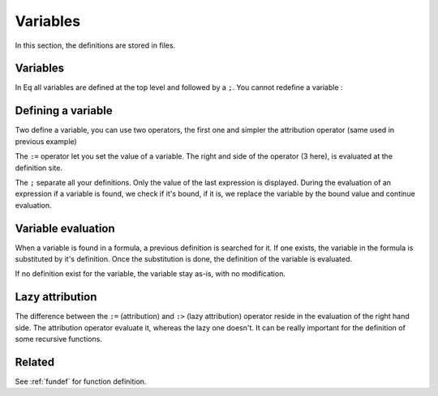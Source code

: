 .. _vardef:

=========
Variables
=========

In this section, the definitions are stored in files.

Variables
=========
In Eq all variables are defined at the top level and followed by a ``;``.
You cannot redefine a variable :

.. command-output:: eq eval 'a := 3; a :=3'; true
    :shell:

Defining a variable
===================
Two define a variable, you can use two operators, the first one and simpler
the attribution operator (same used in previous example)

.. command-output:: cat docexample/var_bind.txt
.. command-output:: eq eval -f docexample/var_bind.txt

The ``:=`` operator let you set the value of a variable.
The right and side of the operator (3 here), is evaluated at the definition
site.

The ``;`` separate all your definitions. Only the value of the last
expression is displayed. During the evaluation of an expression if a variable
is found, we check if it's bound, if it is, we replace the variable by the
bound value and continue evaluation.

Variable evaluation
===================
When a variable is found in a formula, a previous definition
is searched for it. If one exists, the variable in the formula
is substituted by it's definition. Once the substitution is done,
the definition of the variable is evaluated.

If no definition exist for the variable, the variable stay
as-is, with no modification.

Lazy attribution
================
The difference between the ``:=`` (attribution) and ``:>`` (lazy attribution)
operator reside in the evaluation of the right hand side. The attribution
operator evaluate it, whereas the lazy one doesn't. It can be really
important for the definition of some recursive functions.

Related
=======
| See :ref:`fundef` for function definition.

